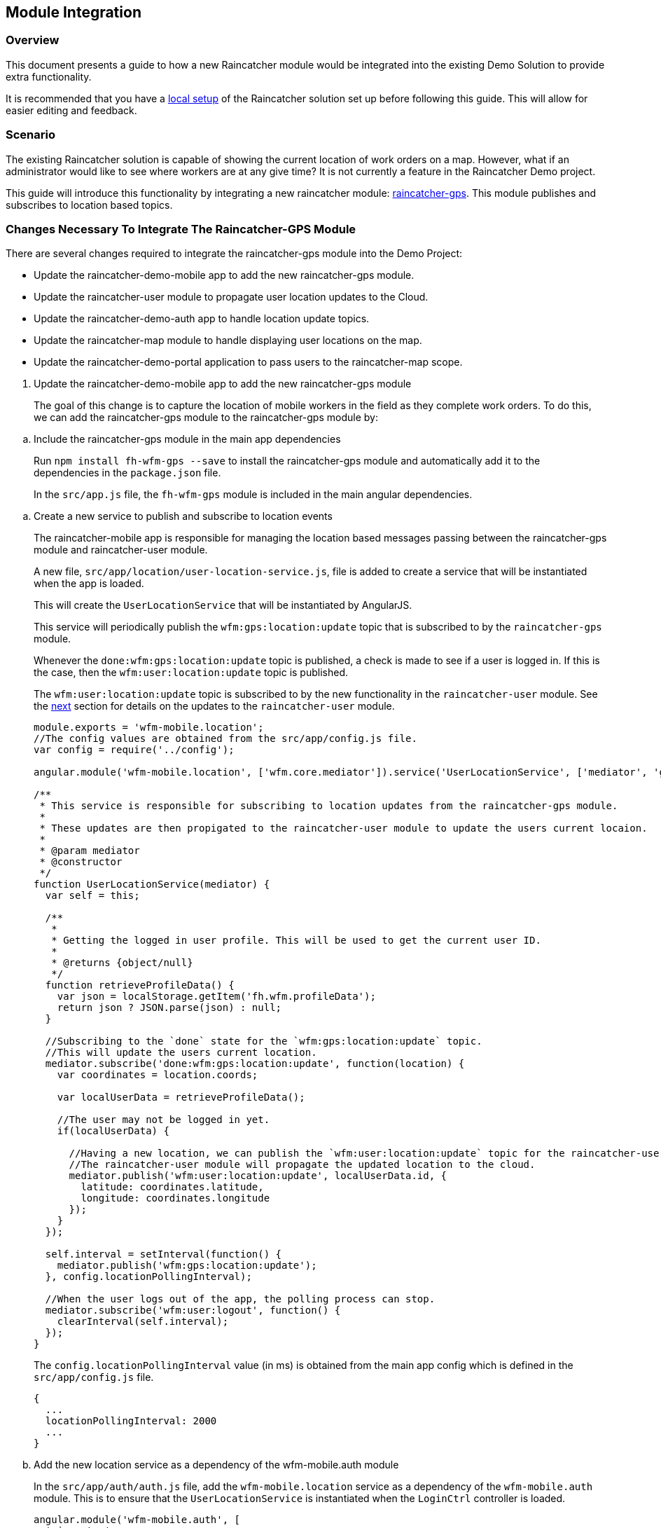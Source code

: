 [[module-integration]]
Module Integration
------------------

[[overview]]
Overview
~~~~~~~~

This document presents a guide to how a new Raincatcher module would be
integrated into the existing Demo Solution to provide extra
functionality.

It is recommended that you have a link:running-locally.adoc[local setup]
of the Raincatcher solution set up before following this guide. This
will allow for easier editing and feedback.

[[scenario]]
Scenario
~~~~~~~~

The existing Raincatcher solution is capable of showing the current
location of work orders on a map. However, what if an administrator
would like to see where workers are at any give time? It is not
currently a feature in the Raincatcher Demo project.

This guide will introduce this functionality by integrating a new
raincatcher module:
https://github.com/feedhenry-raincatcher/raincatcher-gps[raincatcher-gps].
This module publishes and subscribes to location based topics.

[[changes-necessary-to-integrate-the-raincatcher-gps-module]]
Changes Necessary To Integrate The Raincatcher-GPS Module
~~~~~~~~~~~~~~~~~~~~~~~~~~~~~~~~~~~~~~~~~~~~~~~~~~~~~~~~~

There are several changes required to integrate the raincatcher-gps
module into the Demo Project:

* Update the raincatcher-demo-mobile app to add the new raincatcher-gps
module.
* Update the raincatcher-user module to propagate user location updates
to the Cloud.
* Update the raincatcher-demo-auth app to handle location update topics.
* Update the raincatcher-map module to handle displaying user locations
on the map.
* Update the raincatcher-demo-portal application to pass users to the
raincatcher-map scope.

[[update-the-raincatcher-demo-mobile-app-to-add-the-new-raincatcher-gps-module]]
1. Update the raincatcher-demo-mobile app to add the new raincatcher-gps
module
+
The goal of this change is to capture the location of mobile workers in
the field as they complete work orders. To do this, we can add the
raincatcher-gps module to the raincatcher-gps module by:

[[a.-include-the-raincatcher-gps-module-in-the-main-app-dependencies]]
  .. Include the raincatcher-gps module in the main app dependencies
+
Run `npm install fh-wfm-gps --save` to install the raincatcher-gps
module and automatically add it to the dependencies in the
`package.json` file.
+
In the `src/app.js` file, the `fh-wfm-gps` module is included in the
main angular dependencies.

[[b.-create-a-new-service-to-publish-and-subscribe-to-location-events]]
  .. Create a new service to publish and subscribe to location events
+
The raincatcher-mobile app is responsible for managing the location
based messages passing between the raincatcher-gps module and
raincatcher-user module.
+
A new file, `src/app/location/user-location-service.js`, file is added
to create a service that will be instantiated when the app is loaded.
+
This will create the `UserLocationService` that will be instantiated by
AngularJS.
+
This service will periodically publish the `wfm:gps:location:update`
topic that is subscribed to by the `raincatcher-gps` module.
+
Whenever the `done:wfm:gps:location:update` topic is published, a check
is made to see if a user is logged in. If this is the case, then the
`wfm:user:location:update` topic is published.
+
The `wfm:user:location:update` topic is subscribed to by the new
functionality in the `raincatcher-user` module. See the
link:#update-the-raincatcher-user-module-to-propagate-user-location-updates-to-the-cloud[next]
section for details on the updates to the `raincatcher-user` module.
+
[source,javascript]
----
module.exports = 'wfm-mobile.location';
//The config values are obtained from the src/app/config.js file.
var config = require('../config');

angular.module('wfm-mobile.location', ['wfm.core.mediator']).service('UserLocationService', ['mediator', 'gps',  UserLocationService]);

/**
 * This service is responsible for subscribing to location updates from the raincatcher-gps module.
 *
 * These updates are then propigated to the raincatcher-user module to update the users current locaion.
 *
 * @param mediator
 * @constructor
 */
function UserLocationService(mediator) {
  var self = this;

  /**
   *
   * Getting the logged in user profile. This will be used to get the current user ID.
   *
   * @returns {object/null}
   */
  function retrieveProfileData() {
    var json = localStorage.getItem('fh.wfm.profileData');
    return json ? JSON.parse(json) : null;
  }

  //Subscribing to the `done` state for the `wfm:gps:location:update` topic.
  //This will update the users current location.
  mediator.subscribe('done:wfm:gps:location:update', function(location) {
    var coordinates = location.coords;

    var localUserData = retrieveProfileData();

    //The user may not be logged in yet.
    if(localUserData) {

      //Having a new location, we can publish the `wfm:user:location:update` topic for the raincatcher-user module.
      //The raincatcher-user module will propagate the updated location to the cloud.
      mediator.publish('wfm:user:location:update', localUserData.id, {
        latitude: coordinates.latitude,
        longitude: coordinates.longitude
      });
    }
  });

  self.interval = setInterval(function() {
    mediator.publish('wfm:gps:location:update');
  }, config.locationPollingInterval);

  //When the user logs out of the app, the polling process can stop.
  mediator.subscribe('wfm:user:logout', function() {
    clearInterval(self.interval);
  });
}
----
+
The `config.locationPollingInterval` value (in ms) is obtained from the
main app config which is defined in the `src/app/config.js` file.
+
[source,javascript]
----
{
  ...
  locationPollingInterval: 2000
  ...
}
----
+
[[c.-add-the-new-location-service-as-a-dependency-of-the-wfm-mobile.auth-module]]
  .. Add the new location service as a dependency of the wfm-mobile.auth
module
+
In the `src/app/auth/auth.js` file, add the `wfm-mobile.location`
service as a dependency of the `wfm-mobile.auth` module. This is to
ensure that the `UserLocationService` is instantiated when the
`LoginCtrl` controller is loaded.
+
[source,javascript]
----
angular.module('wfm-mobile.auth', [
  'ui.router',
  'wfm.core.mediator',
  //Loading the wfm-mobile.location module to allow polling of the mobile user location.
  'wfm-mobile.location'
])
----

[source,javascript]
----
...
.controller('LoginCtrl', ['userClient', 'hasSession', 'UserLocationService', function(userClient, hasSession) {
...
----

[[update-the-raincatcher-user-module-to-propagate-user-location-updates-to-the-cloud]]
2. Update the raincatcher-user module to propagate user location updates
to the Cloud
^^^^^^^^^^^^^^^^^^^^^^^^^^^^^^^^^^^^^^^^^^^^^^^^^^^^^^^^^^^^^^^^^^^^^^^^^^^^^^^^^^^^^

In the previous step, we added functionality to the
raincatcher-demo-mobile app to subscribe to an updated location
published by the `raincatcher-gps` module and publish a
`wfm:user:location:update` topic with the user ID and updated location.

To assign this updated value to the user and push the updated value to
the cloud, something has to subscribe to the user position update topic.
This functionality could be built into the `raincatcher-demo-mobile`,
`raincatcher-demo-portal` and `raincatcher-demo-auth` applications
directly without changing any of the modules.

However, updating a user location would be a useful feature to have in
the raincatcher-user module. It would mean any applications that consume
the raincatcher-user module could update the user location through
whichever means they wish. It is not bound in any way to the
`raincatcher-gps` module.

The update the raincatcher-user module, the following changes are made:

[[a.-update-the-userclient-to-subscribe-to-the-user-location-update-topic.]]
a. Update the UserClient to subscribe to the user location update topic.
++++++++++++++++++++++++++++++++++++++++++++++++++++++++++++++++++++++++

In the `lib/user/user-client.js` file, the constructor for the
`UserClient` is updated to subscribe to the user location update topic

[source,javascript]
----
...
//Subscribing to the user location update topic.
//This subscriber will push the updated location to the cloud back end.
this.mediator.subscribe('wfm:user:location:update', function(userId, location) {
    self.updateLocation(userId, location);
});
...
----

The `updateLocation` function is also added to the `UserClient` to
create the HTTP request to the cloud side of the raincatcher-user
module.

[source,javascript]
----
/**
 *
 * Pushing an updated user location, in latitude and longitude, to the cloud backend.
 *
 * @param {string} userId    The ID of the user to update
 * @param {object} location  The updated location to save
 * @param {number} location.latitude  The latitude of the location to update
 * @param {number} location.longitude The longitude of the location to update
 */
UserClient.prototype.updateLocation = function(userId, location) {
  return this.initPromise.then(function() {
    xhr({
      path: config.apiPath + '/' + userId + "/location",
      method: 'put',
      data: location
    })
  });
};
----

[[b.-update-the-backend-cloud-router-with-the-new-location-update-endpoint]]
b. Update the backend cloud router with the new location update endpoint
++++++++++++++++++++++++++++++++++++++++++++++++++++++++++++++++++++++++

In the Raincatcher solution, user authentication is provided by the
`raincatcher-demo-auth` application. (See the
link:demo-solution-architecture.adoc[architecture guide] for an
illustration of the demo solution.)

Update the `lib/user/user-router.js` file to include a new endpoint for
handling the location update requests from the `UserClient` in the
previous requests.

[source,javascript]
----
//Sending the update request to the mbaas handler in the raincatcher-auth service. This is where the user data is stored.
router.route('/:id/location').put( function(req, res, next) {
    //The delegate will handle sending the update request to the raincatcher-demo-auth application running elsewhere.
    //The raincatcher-demo-auth application is responsible for storing user details and authentication.
    //Therefore, the location update request must pass to this app.
    delegate.updateLocation(req.params.id, _.pick(req.body, 'longitude', 'latitude')).then(function(updatedUser) {
      res.json(updatedUser);
    }, next);
});
----

Also add the `updateLocation` function to the `delegate` handling
sending the request to the `raincatcher-demo-auth` app.

[source,javascript]
----
/**
 *
 * Function to proxy location update requests to the mbaas service endpoint for handling user location update requests.
 *
 * @param {string} userId    The ID of the user to update
 * @param {object} location  The updated location to save
 * @param {number} location.latitude  The latitude of the location to update
 * @param {number} location.longitude The longitude of the location to update
 */
Delegate.prototype.updateLocation = function(userId, location) {
  return this.xhr({
    path: '/api/wfm/user/' + userId + "/location",
    method: 'PUT',
    params: {
      location: location
    }
  });
};
----

[[c.-update-the-mbaas-service-endpoint-to-handle-proxied-requests-from-the-backend-cloud-app]]
c. Update the MBaaS service endpoint to handle proxied requests from the
backend cloud app
+
In the previous step, we update the backend cloud app to handle requests
from the `UserClient` in Step 1.
+
We must now update the MBaaS service endpoint to handle the proxied
request from Step 2.
+
In the `lib/router/mbaas.js` file, add the handler for the location
update http request.
+
[source,javascript]
----
//Route for updating the location for a single user in the mbaas service.
router.route('/:id/location').put(function(req, res) {
var userId = req.params.id;
var locationToUpdate = req.body.location;

//Only interested in the location update for this single user
mediator.once('done:wfm:user:location:update:' + userId, function(saveduser) {
    //Returning the updated user to the cloud request.
    res.json(saveduser);
});

mediator.publish('wfm:user:location:update', userId, locationToUpdate);
});
----

[[update-the-raincatcher-demo-auth-app-to-handle-location-update-topics]]
3. Update the raincatcher-demo-auth app to handle location update topics
+
In the demo solution, the management of saved users is the
responsibility of the `raincatcher-demo-auth` app.
+
The `lib/user.js` module sets up subscribers to the CRUD operations that
affect the current set of users. Therefore, it is the the place where
the subscriber to the `wfm:user:location:update` topic should reside.
+
[source,javascript]
----
//Update a user location
var topicUpdateLocation = 'wfm:user:location:update';
mediator.subscribe(topicUpdateLocation, function(userId, location) {
    //The setTimeout is included to indicate that the update of a user can be an asynchronous process.
    //E.g. the users are saved to a mongodb database instead of in-memory.
    setTimeout(function() {
      var index = _.findIndex(users, function(_user) {
        return _user.id === userId;
      });
      users[index].location = location;
      mediator.publish('done:' + topicUpdateLocation + ':' + userId, users[index]);
    }, 0);
});
----

[[update-the-raincatcher-map-module-to-handle-displaying-user-locations-on-the-map]]
4. Update the raincatcher-map module to handle displaying user locations
on the map
+
In the steps above, we have completed the full process of capturing user
locations on the mobile application and propagating them to the cloud
and MBaaS service for storage.
+
If storage of user locations was the only motivation for this change,
then this guide would be complete.
+
However, the goal of this guide is to also allow portal users to view
the location of workers on a map.
+
The
https://github.com/feedhenry-raincatcher/raincatcher-map[raincatcher-map]
module is responsible for the functionality related to displaying map
content.
+
The functionality for displaying map content is located in the
`lib/angular/directive.js` file.
+
To allow the inclusion of worker location tags, the following steps are
taken:

[[a.-add-the-worker-scope-to-the-directive]]
a. Add the worker scope to the directive
+
To allow the map directive to have access to the workers from the
`raincatcher-demo-portal` application, the isolated scope of the
directive must include the `workers` parameter. For more information on
isolated scopes, see the AngularJS
https://docs.angularjs.org/guide/directive[documentation].
+
[source,javascript]
----
{
 ...
    scope: {
      list: '=',
      center: '=',
      workorders: '=',
      //Added to display worker locations in addition to work orders.
      workers: '=',
      containerSelector: '@'
    },
  ...
}
----

[[b.-add-the-addusermarkers-function]]
b. Add the addUserMarkers function
+
The `addUserMarkers` function to display user location markers.
+
[source,javascript]
----
/**
* Function for adding worker markers to the map in addition to work order markers.
* @param {object} map     - The map to add worker markers to.
* @param {Array}  workers - An array of user object describing the workers.
*/
function addUserMarkers(map, workers) {
    //If there are no workers, then there is no need to add any worker markers on the map.
    if(!workers) {
      return;
    }
    
    workers.forEach(function(worker) {
    
      //There is no guarantee that a worker will have a location. (e.g. a new worker has been added but has never logged into a mobile app before.)
      if (worker.location) {
        var lat = worker.location.latitude;
        var long = worker.location.longitude;
        var marker = new google.maps.Marker({map: map,position: new google.maps.LatLng(lat, long)});
        //Using a different color marker to easily separate workers from work orders
        marker.setIcon('http://maps.google.com/mapfiles/ms/icons/green-dot.png');
    
        //Displaying the username and ID when the marker is clicked
        var infowindow = new google.maps.InfoWindow({content:'<strong>Worker #'+worker.id+'</strong><br>'+worker.name+'<br>'});
    
        //Whenever the marker is clicked, display the user data added above.
        google.maps.event.addListener(marker, 'click', function() {
          infowindow.open(map,marker);
        });
      }
    });
}
----

[[update-the-raincatcher-demo-portal-application-to-pass-users-to-the-raincatcher-map-scope]]

5. Update the raincatcher-demo-portal application to pass users to the
raincatcher-map scope
+
Having prepared the `raincatcher-map` module to display user locations,
use the following steps to update the raincatcher-demo-portal
application to allow the display of worker locations.

[[a.-update-the-portal-map-module-config-to-resolve-workers]]
a. Update the portal map module config to resolve workers
+
In the `src/app/map/map.js` file, the config for the `app.map` module
already has a resolver for the work orders.
+
We need to add another resolver for the _workers_ to ensure a list of
workers is available to the `mapController`.
+
[source,javascript]
----
{
  ...
  resolve : {
    ...
    //Getting a list of workers
    //This will allow adding worker locations to the map if available.
    //Using the userClient from the raincatcher-user module to list the users.
    workers: function(userClient) {
      return userClient.list();
    }
    ...
  
  }
  ...
}
----

[[b.-add-the-workers-parameter-to-the-map-directive]]
b. Add the workers parameter to the map directive
+
In the map template, the scope parameters are defined in the
`workorder-map` directive defined by the `raincatcher-map` module. This
is related to step 4.a where the isolated scope parameter list was
updated.
+
The update is made to the `src/app/map/map.tpm.html` template file.
+
[source,html]
----
<!-- Using the raincatcher-map module directive to render the map in the portal --->
<workorder-map workorders="ctrl.workorders" center="ctrl.center" workers="ctrl.workers" container-selector="#content"></workorder-map>
----
